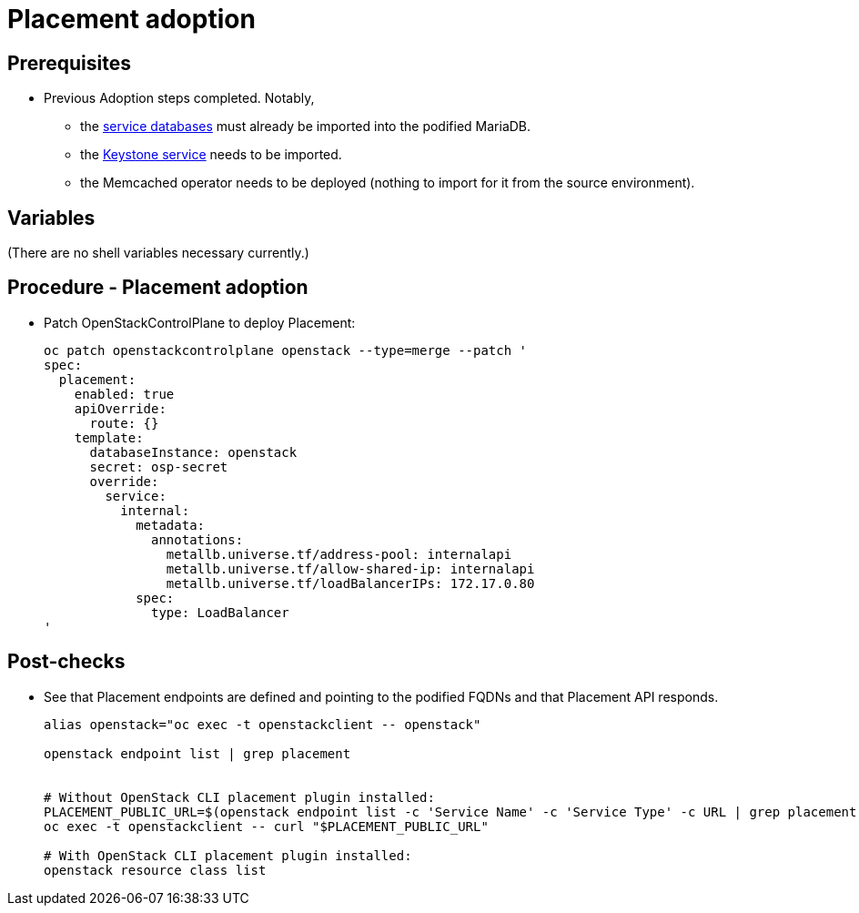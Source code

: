 = Placement adoption

== Prerequisites

* Previous Adoption steps completed. Notably,
 ** the xref:mariadb_copy.adoc[service databases]
must already be imported into the podified MariaDB.
 ** the xref:keystone_adoption.adoc[Keystone service] needs to be imported.
 ** the Memcached operator needs to be deployed (nothing to import for it from
the source environment).

== Variables

(There are no shell variables necessary currently.)

== Procedure - Placement adoption

* Patch OpenStackControlPlane to deploy Placement:
+
[,bash]
----
oc patch openstackcontrolplane openstack --type=merge --patch '
spec:
  placement:
    enabled: true
    apiOverride:
      route: {}
    template:
      databaseInstance: openstack
      secret: osp-secret
      override:
        service:
          internal:
            metadata:
              annotations:
                metallb.universe.tf/address-pool: internalapi
                metallb.universe.tf/allow-shared-ip: internalapi
                metallb.universe.tf/loadBalancerIPs: 172.17.0.80
            spec:
              type: LoadBalancer
'
----

== Post-checks

* See that Placement endpoints are defined and pointing to the
podified FQDNs and that Placement API responds.
+
[,bash]
----
alias openstack="oc exec -t openstackclient -- openstack"

openstack endpoint list | grep placement


# Without OpenStack CLI placement plugin installed:
PLACEMENT_PUBLIC_URL=$(openstack endpoint list -c 'Service Name' -c 'Service Type' -c URL | grep placement | grep public | awk '{ print $6; }')
oc exec -t openstackclient -- curl "$PLACEMENT_PUBLIC_URL"

# With OpenStack CLI placement plugin installed:
openstack resource class list
----
